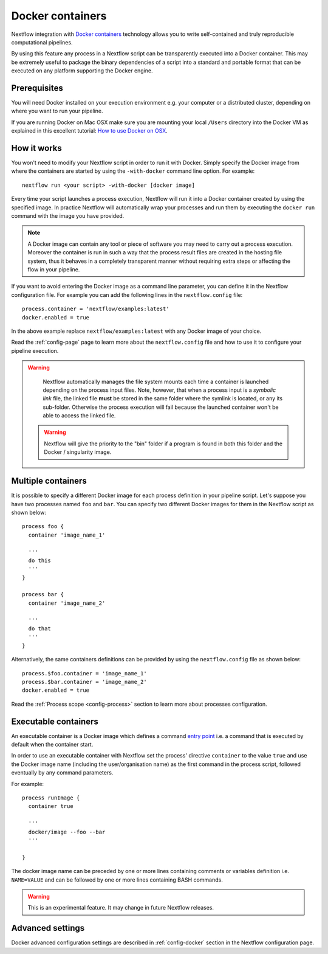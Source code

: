 .. _docker-page:

*******************
Docker containers
*******************

Nextflow integration with `Docker containers <http://www.docker.io>`_ technology allows you to write self-contained
and truly reproducible computational pipelines.

By using this feature any process in a Nextflow script can be transparently executed into a Docker container. This may
be extremely useful to package the binary dependencies of a script into a standard and portable format that can be 
executed on any platform supporting the Docker engine.

Prerequisites
==============

You will need Docker installed on your execution environment e.g. your computer or a distributed cluster, depending
on where you want to run your pipeline.

If you are running Docker on Mac OSX make sure you are mounting your local ``/Users`` directory into the Docker VM as
explained in this excellent tutorial: `How to use Docker on OSX <http://viget.com/extend/how-to-use-docker-on-os-x-the-missing-guide>`_.


How it works
=============

You won't need to modify your Nextflow script in order to run it with Docker. Simply specify the Docker image from
where the containers are started by using the ``-with-docker`` command line option. For example::

  nextflow run <your script> -with-docker [docker image]

Every time your script launches a process execution, Nextflow will run it into a Docker container created by using the
specified image. In practice Nextflow will automatically wrap your processes and run them by executing the ``docker run``
command with the image you have provided.

.. note:: A Docker image can contain any tool or piece of software you may need to carry out a process execution. Moreover the
  container is run in such a way that the process result files are created in the hosting file system, thus
  it behaves in a completely transparent manner without requiring extra steps or affecting the flow in your pipeline.

If you want to avoid entering the Docker image as a command line parameter, you can define it in the Nextflow configuration
file. For example you can add the following lines in the ``nextflow.config`` file::

    process.container = 'nextflow/examples:latest'
    docker.enabled = true

In the above example replace ``nextflow/examples:latest`` with any Docker image of your choice.

Read the :ref:`config-page` page to learn more about the ``nextflow.config`` file and how to use it to configure
your pipeline execution.

.. warning::
    Nextflow automatically manages the file system mounts each time a container is launched depending on the process
    input files. Note, however, that when a process input is a *symbolic link* file, the linked file **must** be stored
    in the same folder where the symlink is located, or any its sub-folder. Otherwise the process execution will fail because the
    launched container won't be able to access the linked file.
    
 .. warning::
    Nextflow will give the priority to the "bin" folder if a program is found in both this folder and the Docker / singularity image.  


Multiple containers
=====================

It is possible to specify a different Docker image for each process definition in your pipeline script. Let's
suppose you have two processes named ``foo`` and ``bar``. You can specify two different Docker images for them
in the Nextflow script as shown below::

    process foo {
      container 'image_name_1'

      '''
      do this
      '''
    }

    process bar {
      container 'image_name_2'

      '''
      do that
      '''
    }


Alternatively, the same containers definitions can be provided by using the ``nextflow.config`` file as shown below::

    process.$foo.container = 'image_name_1'
    process.$bar.container = 'image_name_2'
    docker.enabled = true


Read the :ref:`Process scope <config-process>` section to learn more about processes configuration.

Executable containers
======================

An executable container is a Docker image which defines a command `entry point <https://docs.docker.com/reference/builder/#entrypoint>`_
i.e. a command that is executed by default when the container start.

In order to use an executable container with Nextflow set the process' directive ``container`` to the value ``true`` and
use the Docker image name (including the user/organisation name) as the first command in the process script, followed
eventually by any command parameters.

For example::

    process runImage {
      container true

      '''
      docker/image --foo --bar
      '''

    }

The docker image name can be preceded by one or more lines containing comments or variables definition i.e. ``NAME=VALUE``
and can be followed by one or more lines containing BASH commands.


.. warning:: This is an experimental feature. It may change in future Nextflow releases.


Advanced settings 
==================

Docker advanced configuration settings are described in :ref:`config-docker` section in the Nextflow configuration page.













